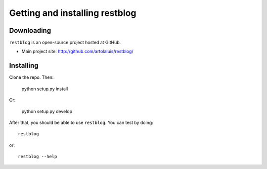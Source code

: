 Getting and installing restblog
===============================

Downloading
-----------

``restblog`` is an open-source project hosted at GitHub.

- Main project site: http://github.com/artolaluis/restblog/

Installing
----------

Clone the repo. Then:

    python setup.py install

Or:

    python setup.py develop

After that, you should be able to use ``restblog``. You can test by doing::

    restblog

or::

    restblog --help






